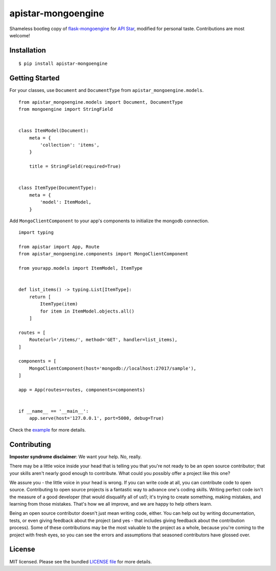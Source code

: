 apistar-mongoengine
===================

|development status| |pypi version|

.. |development status| image:: https://img.shields.io/badge/development%20status-planning-lightgrey.svg
   :target: https://github.com/njncalub/apistar-mongoengine/issues

.. |pypi version| image:: https://img.shields.io/badge/version-0.0.5-blue.svg
   :target: https://pypi.org/project/apistar-mongoengine/0.0.5

Shameless bootleg copy of `flask-mongoengine <https://github.com/MongoEngine/flask-mongoengine/>`_ for `API Star <https://github.com/encode/apistar>`_, modified for personal taste. Contributions are most welcome!

Installation
------------

::

    $ pip install apistar-mongoengine

Getting Started
---------------

For your classes, use ``Document`` and ``DocumentType`` from ``apistar_mongoengine.models``.

::

    from apistar_mongoengine.models import Document, DocumentType
    from mongoengine import StringField


    class ItemModel(Document):
        meta = {
            'collection': 'items',
        }

        title = StringField(required=True)


    class ItemType(DocumentType):
        meta = {
            'model': ItemModel,
        }


Add ``MongoClientComponent`` to your app's components to initialize the mongodb connection.

::

    import typing

    from apistar import App, Route
    from apistar_mongoengine.components import MongoClientComponent

    from yourapp.models import ItemModel, ItemType


    def list_items() -> typing.List[ItemType]:
        return [
            ItemType(item)
            for item in ItemModel.objects.all()
        ]

    routes = [
        Route(url='/items/', method='GET', handler=list_items),
    ]

    components = [
        MongoClientComponent(host='mongodb://localhost:27017/sample'),
    ]

    app = App(routes=routes, components=components)


    if __name__ == '__main__':
        app.serve(host='127.0.0.1', port=5000, debug=True)

Check the `example <https://github.com/njncalub/apistar-mongoengine/tree/master/example>`_ for more details.

Contributing
------------

**Imposter syndrome disclaimer**: We want your help. No, really.

There may be a little voice inside your head that is telling you that you're not ready to be an open source contributor; that your skills aren't nearly good enough to contribute. What could you possibly offer a project like this one?

We assure you - the little voice in your head is wrong. If you can write code at all, you can contribute code to open source. Contributing to open source projects is a fantastic way to advance one's coding skills. Writing perfect code isn't the measure of a good developer (that would disqualify all of us!); it's trying to create something, making mistakes, and learning from those mistakes. That's how we all improve, and we are happy to help others learn.

Being an open source contributor doesn't just mean writing code, either. You can help out by writing documentation, tests, or even giving feedback about the project (and yes - that includes giving feedback about the contribution process). Some of these contributions may be the most valuable to the project as a whole, because you're coming to the project with fresh eyes, so you can see the errors and assumptions that seasoned contributors have glossed over.

License
-------

MIT licensed. Please see the bundled `LICENSE file <https://github.com/njncalub/apistar-mongoengine/blob/master/LICENSE>`_ for more details.
